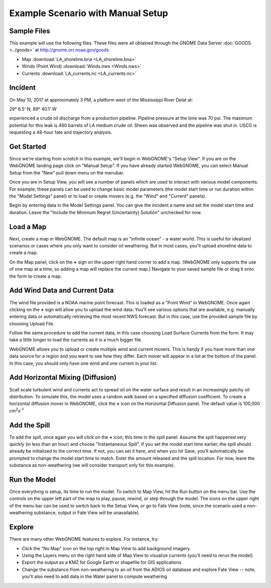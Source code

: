 ﻿##################################
Example Scenario with Manual Setup
##################################

Sample Files
============

This example will use the following files. These files were all obtained through the
GNOME Data Server :doc:`GOODS <../goods>` at http://gnome.orr.noaa.gov/goods

* Map :download:`LA_shoreline.bna <LA_shoreline.bna>`
* Winds (Point Wind) :download:`Winds.nws <Winds.nws>`
* Currents :download:`LA_currents.nc <LA_currents.nc>`

Incident
========

On May 10, 2017 at approximately 3 PM, a platform west of the Mississippi River Delat at:

29° 6.5' N, 89° 40.1' W

experienced a crude oil discharge from a production pipeline. Pipeline pressure at the
time was 70 psi. The maximum potential for this leak is 460 barrels of LA medium crude oil. Sheen was observed and the pipeline was shut in. USCG is requesting a 48-hour fate and trajectory analysis.


Get Started
===========

Since we're starting from *scratch* in this example, we'll begin in WebGNOME's "Setup View".
If you are on the WebGNOME landing page click on "Manual Setup". If you have already started
WebGNOME, you can select Manual Setup from the "New" pull down menu on the menubar.

Once you are in Setup View, you will see a number of panels which are used to interact with
various model components.
For example, these panels can be used to change basic model parameters (the model start time
or run duration within the "Model Settings" panel) or to load or create movers (e.g.
the "Wind" and "Current" panels).

Begin by entering data in the Model Settings panel. You can give the incident a name and set the model start time and duration. Leave the "Include the Minimum Regret (Uncertainty) Solution" unchecked for now.


Load a Map
==========

Next, create a map in WebGNOME. The default map is an "infinite ocean" - a water world. This is useful for
idealized scenarios or cases where you only want to consider oil weathering. But in most cases, you'll upload
shoreline data to create a map.

On the Map panel, click on the **+** sign on the upper right hand corner to add a map. (WebGNOME only supports the
use of one map at a time, so adding a map will replace the current map.) Navigate to your saved sample file
or drag it onto the form to create a map.


Add Wind Data and Current Data
==============================

The wind file provided is a NOAA marine point forecast. This is loaded as a "Point Wind" in WebGNOME. Once
again clicking on the **+** sign will allow you to upload the wind data. You'll see various options that
are available, e.g. manually entering data or automatically retrieving the most recent NWS forecast.
But in this case, use the provided sample file by choosing Upload File.

Follow the same procedure to add the current data, in this case choosing Load Surface Currents from the
form. It may take a little longer to load the currents as it is a much bigger file.

WebGNOME allows you to upload or create multiple wind and current movers. This is handy if you have more than
one data source for a region and you want to see how they differ. Each mover will appear in a list at the bottom
of the panel. In this case, you should only have one wind and one current in your list.


Add Horizontal Mixing (Diffusion)
=================================

Scall scale turbulent wind and currents act to spread oil on the water surface and result in an increasingly
patchy oil distribution. To simulate this, the model uses a random walk based on a specified diffusion coefficient.
To create a horizontal diffusion mover in WebGNOME, click the **+** icon on the Horizontal Diffusion panel. The
default value is 100,000 cm\ :sup:`2`\ s\ :sup:`-1`


Add the Spill
=============

To add the spill, once again you will click on the **+** icon, this time in the spill panel. Assume
the spill happened very quickly (in less than an hour) and choose "Instantaneous Spill". If you set
the model start time earlier, the spill should already be initialized to the correct time. If not,
you can set it here, and when you hit Save, you'll automatically be prompted to change the
model start time to match. Enter the amount released and the spill location. For now, leave the
substance as non-weathering (we will consider transport only for this example).

Run the Model
=============

Once everything is setup, its time to run the model. To switch to Map View, hit the Run button on the
menu bar. Use the controls on the upper left part of the map to play, pause, rewind, or step through
the model. The icons on the upper right of the menu bar can be used to switch back to the Setup View,
or go to Fate View (note, since the scenario used a non-weathering substance, output in Fate View
will be unavailable).


Explore
=======

There are many other WebGNOME features to explore. For instance, try:

* Click the "No Map" icon on the top right in Map View to add background imagery.
* Using the Layers menu on the right hand side of Map View to visualize currents (you'll need to rerun the model)
* Export the output as a KMZ for Google Earth or shapefile for GIS applications
* Change the substance from non-weathering to an oil from the ADIOS oil database and explore Fate View -- note, you'll also need to add data in the Water panel to compute weathering

